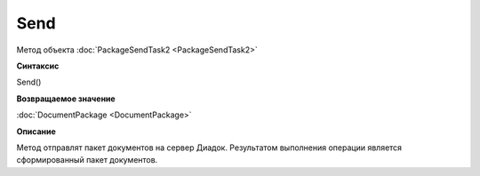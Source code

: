 ﻿Send
====

Метод объекта :doc:`PackageSendTask2 <PackageSendTask2>`


**Синтаксис**

Send()


**Возвращаемое значение**

:doc:`DocumentPackage <DocumentPackage>`


**Описание**

Метод отправлят пакет документов на сервер Диадок. Результатом выполнения операции является сформированный пакет документов.
